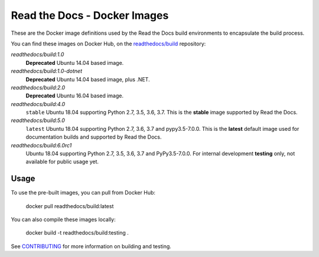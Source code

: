 =============================
Read the Docs - Docker Images
=============================

These are the Docker image definitions used by the Read the Docs build
environments to encapsulate the build process.

You can find these images on Docker Hub, on the `readthedocs/build`_
repository:

`readthedocs/build:1.0`
    **Deprecated**
    Ubuntu 14.04 based image.

`readthedocs/build:1.0-dotnet`
    **Deprecated**
    Ubuntu 14.04 based image, plus .NET.

`readthedocs/build:2.0`
    **Deprecated**
    Ubuntu 16.04 based image.

`readthedocs/build:4.0`
    ``stable``
    Ubuntu 18.04 supporting Python 2.7, 3.5, 3.6, 3.7.
    This is the **stable** image supported by Read the Docs.

`readthedocs/build:5.0`
    ``latest``
    Ubuntu 18.04 supporting Python 2.7, 3.6, 3.7 and pypy3.5-7.0.0.
    This is the **latest** default image used for documentation builds and supported by Read the Docs.

`readthedocs/build:6.0rc1`
    Ubuntu 18.04 supporting Python 2.7, 3.5, 3.6, 3.7 and PyPy3.5-7.0.0.
    For internal development **testing** only, not available for public usage yet.

.. _readthedocs/build: https://hub.docker.com/r/readthedocs/build/

Usage
-----

To use the pre-built images, you can pull from Docker Hub:

    docker pull readthedocs/build:latest

You can also compile these images locally:

    docker build -t readthedocs/build:testing .

See `CONTRIBUTING`_ for more information on building and testing.

.. _CONTRIBUTING: CONTRIBUTING.rst
